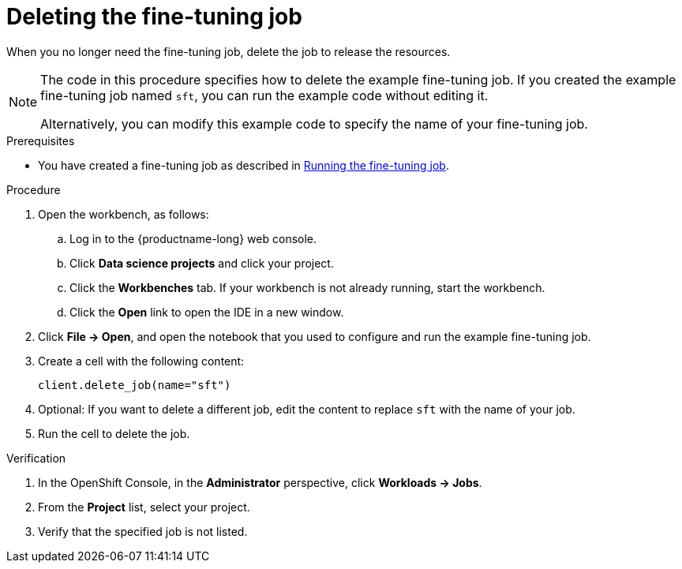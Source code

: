:_module-type: PROCEDURE

[id="deleting-the-fine-tuning-job_{context}"]
= Deleting the fine-tuning job

[role='_abstract']
When you no longer need the fine-tuning job, delete the job to release the resources.

[NOTE]
====
The code in this procedure specifies how to delete the example fine-tuning job. 
If you created the example fine-tuning job named `sft`, you can run the example code without editing it.

Alternatively, you can modify this example code to specify the name of your fine-tuning job.
====

.Prerequisites

ifndef::upstream[]
* You have created a fine-tuning job as described in link:{rhoaidocshome}{default-format-url}/working_with_distributed_workloads/fine-tuning-a-model-by-using-kubeflow-training_distributed-workloads#running-the-fine-tuning-job_distributed-workloads[Running the fine-tuning job].
endif::[]
ifdef::upstream[]
* You have created a fine-tuning job as described in link:{odhdocshome}/working-with-distributed-workloads/#running-the-fine-tuning-job_distributed-workloads[Running the fine-tuning job].
endif::[]

.Procedure
. Open the workbench, as follows:
.. Log in to the {productname-long} web console.
.. Click *Data science projects* and click your project.
.. Click the *Workbenches* tab. 
If your workbench is not already running, start the workbench.
.. Click the *Open* link to open the IDE in a new window. 

. Click *File -> Open*, and open the notebook that you used to configure and run the example fine-tuning job.

. Create a cell with the following content:
+
[source,subs="+quotes"]
----
client.delete_job(name="sft")
----

. Optional: If you want to delete a different job, edit the content to replace `sft` with the name of your job.

. Run the cell to delete the job.


.Verification
. In the OpenShift Console, in the *Administrator* perspective, click *Workloads -> Jobs*.
. From the *Project* list, select your project.
. Verify that the specified job is not listed.

////
[role='_additional-resources']
.Additional resources
<Do we want to link to additional resources?>


* link:https://url[link text]
////
